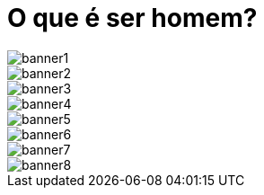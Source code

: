 = O que é ser homem?



image::banner1.jpg[banner1]
image::banner2.jpg[banner2]
image::banner3.jpg[banner3]
image::banner4.jpg[banner4]
image::banner5.jpg[banner5]
image::banner6.jpg[banner6]
image::banner7.jpg[banner7]
image::banner8.jpg[banner8]
